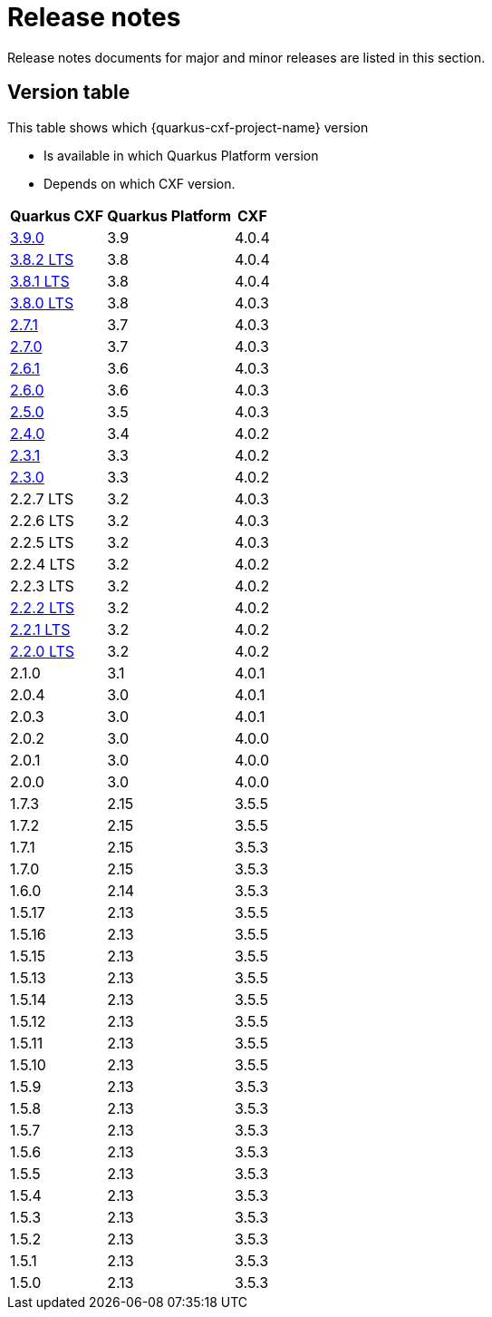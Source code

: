 = Release notes

Release notes documents for major and minor releases are listed in this section.

[[version-table]]
== Version table

This table shows which {quarkus-cxf-project-name} version

* Is available in which Quarkus Platform version
* Depends on which CXF version.

[%autowidth,stripes=hover]
|===
| Quarkus CXF | Quarkus Platform | CXF

| xref:release-notes/3.9.0.adoc[3.9.0] | 3.9 | 4.0.4

| xref:release-notes/3.8.2.adoc[3.8.2 LTS] | 3.8 | 4.0.4
| xref:release-notes/3.8.1.adoc[3.8.1 LTS] | 3.8 | 4.0.4
| xref:release-notes/3.8.0.adoc[3.8.0 LTS] | 3.8 | 4.0.3

| xref:release-notes/2.7.1.adoc[2.7.1] | 3.7 | 4.0.3
| xref:release-notes/2.7.0.adoc[2.7.0] | 3.7 | 4.0.3

| xref:release-notes/2.6.1.adoc[2.6.1] | 3.6 | 4.0.3
| xref:release-notes/2.6.0.adoc[2.6.0] | 3.6 | 4.0.3

| xref:release-notes/2.5.0.adoc[2.5.0] | 3.5 | 4.0.3

| xref:release-notes/2.4.0.adoc[2.4.0] | 3.4 | 4.0.2

| xref:release-notes/2.3.1.adoc[2.3.1] | 3.3 | 4.0.2
| xref:release-notes/2.3.0.adoc[2.3.0] | 3.3 | 4.0.2

| 2.2.7 LTS | 3.2 | 4.0.3
| 2.2.6 LTS | 3.2 | 4.0.3
| 2.2.5 LTS | 3.2 | 4.0.3
| 2.2.4 LTS | 3.2 | 4.0.2
| 2.2.3 LTS | 3.2 | 4.0.2
| xref:release-notes/2.2.2.adoc[2.2.2 LTS] | 3.2 | 4.0.2
| xref:release-notes/2.2.1.adoc[2.2.1 LTS] | 3.2 | 4.0.2
| xref:release-notes/2.2.0.adoc[2.2.0 LTS] | 3.2 | 4.0.2

| 2.1.0 | 3.1 | 4.0.1

| 2.0.4 | 3.0 | 4.0.1
| 2.0.3 | 3.0 | 4.0.1
| 2.0.2 | 3.0 | 4.0.0
| 2.0.1 | 3.0 | 4.0.0
| 2.0.0 | 3.0 | 4.0.0

| 1.7.3 | 2.15 | 3.5.5
| 1.7.2 | 2.15 | 3.5.5
| 1.7.1 | 2.15 | 3.5.3
| 1.7.0 | 2.15 | 3.5.3

| 1.6.0 | 2.14 | 3.5.3

| 1.5.17 | 2.13 | 3.5.5
| 1.5.16 | 2.13 | 3.5.5
| 1.5.15 | 2.13 | 3.5.5
| 1.5.13 | 2.13 | 3.5.5
| 1.5.14 | 2.13 | 3.5.5
| 1.5.12 | 2.13 | 3.5.5
| 1.5.11 | 2.13 | 3.5.5
| 1.5.10 | 2.13 | 3.5.5
| 1.5.9 | 2.13 | 3.5.3
| 1.5.8 | 2.13 | 3.5.3
| 1.5.7 | 2.13 | 3.5.3
| 1.5.6 | 2.13 | 3.5.3
| 1.5.5 | 2.13 | 3.5.3
| 1.5.4 | 2.13 | 3.5.3
| 1.5.3 | 2.13 | 3.5.3
| 1.5.2 | 2.13 | 3.5.3
| 1.5.1 | 2.13 | 3.5.3
| 1.5.0 | 2.13 | 3.5.3

|===
